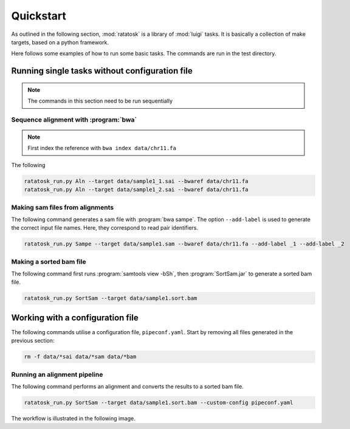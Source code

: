 Quickstart
==========

As outlined in the following section, :mod:`ratatosk` is a library of
:mod:`luigi` tasks. It is basically a collection of make targets,
based on a python framework.

Here follows some examples of how to run some basic tasks. The
commands are run in the test directory.

Running single tasks without configuration file
-----------------------------------------------

.. note:: The commands in this section need to be run sequentially

Sequence alignment with :program:`bwa`
^^^^^^^^^^^^^^^^^^^^^^^^^^^^^^^^^^^^^^

.. note:: First index the reference with ``bwa index data/chr11.fa``

The following 

.. code-block:: text

   ratatosk_run.py Aln --target data/sample1_1.sai --bwaref data/chr11.fa
   ratatosk_run.py Aln --target data/sample1_2.sai --bwaref data/chr11.fa

Making sam files from alignments
^^^^^^^^^^^^^^^^^^^^^^^^^^^^^^^^^^^^^^

The following command generates a sam file with :program:`bwa sampe`.
The option ``--add-label`` is used to generate the correct input file
names. Here, they correspond to read pair identifiers.

.. code-block:: text

   ratatosk_run.py Sampe --target data/sample1.sam --bwaref data/chr11.fa --add-label _1 --add-label _2

Making a sorted bam file
^^^^^^^^^^^^^^^^^^^^^^^^^^^^^^^^^^^^^^

The following command first runs :program:`samtools view -bSh`, then
:program:`SortSam.jar` to generate a sorted bam file.

.. code-block:: text

   ratatosk_run.py SortSam --target data/sample1.sort.bam

Working with a configuration file
---------------------------------

The following commands utilise a configuration file,
``pipeconf.yaml``. Start by removing all files generated in the
previous section:

.. code-block:: text

   rm -f data/*sai data/*sam data/*bam 

Running an alignment pipeline
^^^^^^^^^^^^^^^^^^^^^^^^^^^^^^^^^^^^^^

The following command performs an alignment and converts the results
to a sorted bam file.

.. code-block:: text

   ratatosk_run.py SortSam --target data/sample1.sort.bam --custom-config pipeconf.yaml


The workflow is illustrated in the following image.

.. graphviz:: ../../grf/quickstart_alignpipe.dot



